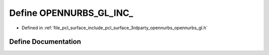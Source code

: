 .. _exhale_define_opennurbs__gl_8h_1a2a6384795fa9f98926047e6fde25ad2e:

Define OPENNURBS_GL_INC_
========================

- Defined in :ref:`file_pcl_surface_include_pcl_surface_3rdparty_opennurbs_opennurbs_gl.h`


Define Documentation
--------------------


.. doxygendefine:: OPENNURBS_GL_INC_
